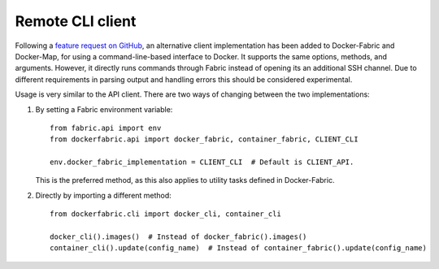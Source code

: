 .. _cli_client:

Remote CLI client
=================
Following a `feature request on GitHub <https://github.com/merll/docker-fabric/issues/7>`_, an alternative client
implementation has been added to Docker-Fabric and Docker-Map, for using a command-line-based interface to Docker. It
supports the same options, methods, and arguments. However, it directly runs commands through Fabric instead of opening
its an additional SSH channel. Due to different requirements in parsing output and handling errors this should be
considered experimental.

Usage is very similar to the API client. There are two ways of changing between the two implementations:

#. By setting a Fabric environment variable::

    from fabric.api import env
    from dockerfabric.api import docker_fabric, container_fabric, CLIENT_CLI

    env.docker_fabric_implementation = CLIENT_CLI  # Default is CLIENT_API.


   This is the preferred method, as this also applies to utility tasks defined in Docker-Fabric.

#. Directly by importing a different method::

    from dockerfabric.cli import docker_cli, container_cli

    docker_cli().images()  # Instead of docker_fabric().images()
    container_cli().update(config_name)  # Instead of container_fabric().update(config_name)


